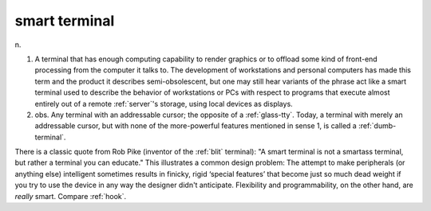 .. _smart-terminal:

============================================================
smart terminal
============================================================

n\.

1.
   A terminal that has enough computing capability to render graphics or to offload some kind of front-end processing from the computer it talks to.
   The development of workstations and personal computers has made this term and the product it describes semi-obsolescent, but one may still hear variants of the phrase act like a smart terminal used to describe the behavior of workstations or PCs with respect to programs that execute almost entirely out of a remote :ref:`server`\'s storage, using local devices as displays.

2. obs.
   Any terminal with an addressable cursor; the opposite of a :ref:`glass-tty`\.
   Today, a terminal with merely an addressable cursor, but with none of the more-powerful features mentioned in sense 1, is called a :ref:`dumb-terminal`\.

There is a classic quote from Rob Pike (inventor of the :ref:`blit` terminal): "A smart terminal is not a smartass terminal, but rather a terminal you can educate."
This illustrates a common design problem: The attempt to make peripherals (or anything else) intelligent sometimes results in finicky, rigid ‘special features’ that become just so much dead weight if you try to use the device in any way the designer didn't anticipate.
Flexibility and programmability, on the other hand, are *really* smart.
Compare :ref:`hook`\.

